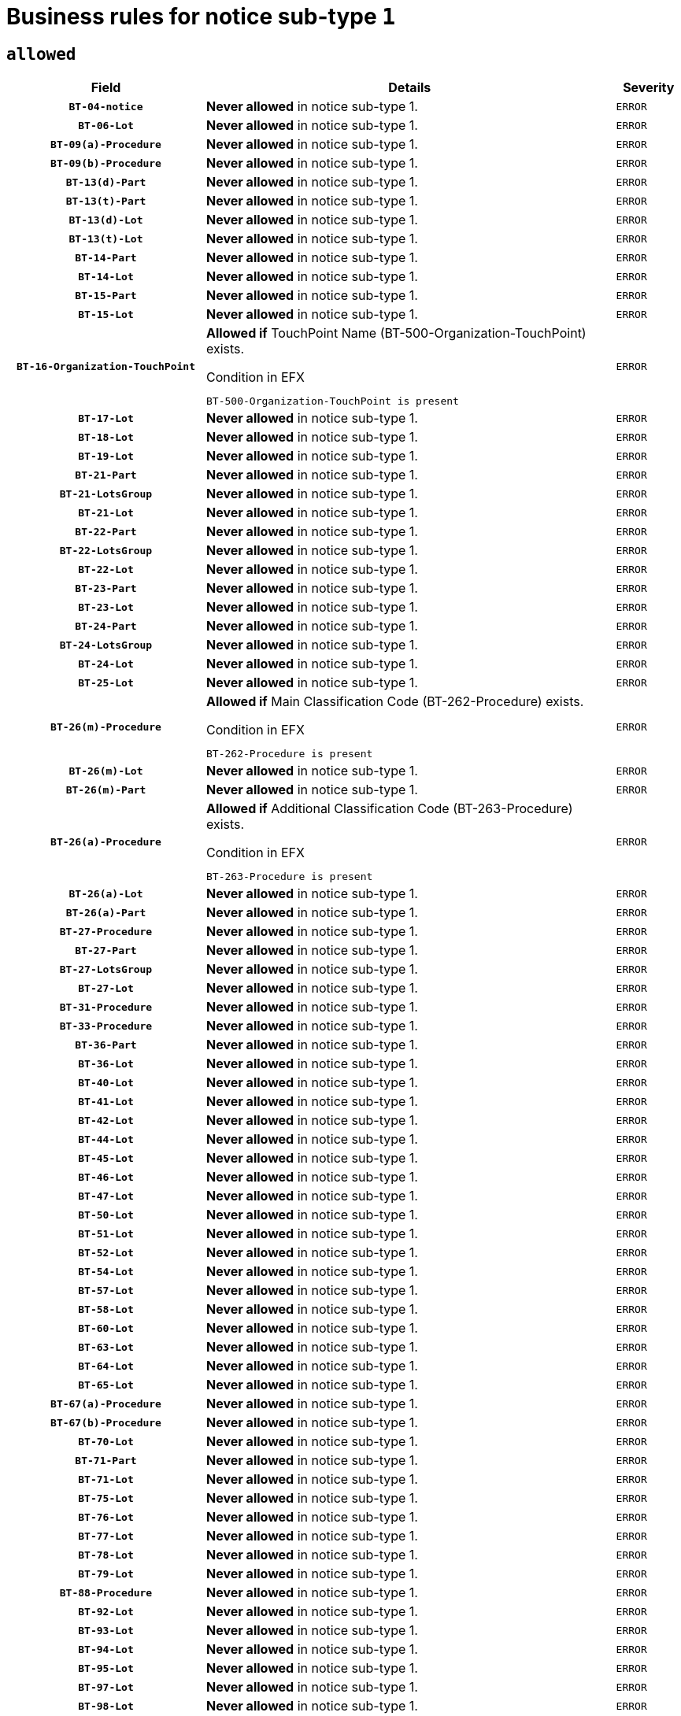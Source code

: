 = Business rules for notice sub-type `1`

== `allowed`
[cols="<3,<6,>1", role="fixed-layout"]
|====
h| Field h|Details h|Severity 
h|`BT-04-notice`
a|

*Never allowed* in notice sub-type 1.
|`ERROR`
h|`BT-06-Lot`
a|

*Never allowed* in notice sub-type 1.
|`ERROR`
h|`BT-09(a)-Procedure`
a|

*Never allowed* in notice sub-type 1.
|`ERROR`
h|`BT-09(b)-Procedure`
a|

*Never allowed* in notice sub-type 1.
|`ERROR`
h|`BT-13(d)-Part`
a|

*Never allowed* in notice sub-type 1.
|`ERROR`
h|`BT-13(t)-Part`
a|

*Never allowed* in notice sub-type 1.
|`ERROR`
h|`BT-13(d)-Lot`
a|

*Never allowed* in notice sub-type 1.
|`ERROR`
h|`BT-13(t)-Lot`
a|

*Never allowed* in notice sub-type 1.
|`ERROR`
h|`BT-14-Part`
a|

*Never allowed* in notice sub-type 1.
|`ERROR`
h|`BT-14-Lot`
a|

*Never allowed* in notice sub-type 1.
|`ERROR`
h|`BT-15-Part`
a|

*Never allowed* in notice sub-type 1.
|`ERROR`
h|`BT-15-Lot`
a|

*Never allowed* in notice sub-type 1.
|`ERROR`
h|`BT-16-Organization-TouchPoint`
a|

*Allowed if* TouchPoint Name (BT-500-Organization-TouchPoint) exists.

.Condition in EFX
[source, EFX]
----
BT-500-Organization-TouchPoint is present
----
|`ERROR`
h|`BT-17-Lot`
a|

*Never allowed* in notice sub-type 1.
|`ERROR`
h|`BT-18-Lot`
a|

*Never allowed* in notice sub-type 1.
|`ERROR`
h|`BT-19-Lot`
a|

*Never allowed* in notice sub-type 1.
|`ERROR`
h|`BT-21-Part`
a|

*Never allowed* in notice sub-type 1.
|`ERROR`
h|`BT-21-LotsGroup`
a|

*Never allowed* in notice sub-type 1.
|`ERROR`
h|`BT-21-Lot`
a|

*Never allowed* in notice sub-type 1.
|`ERROR`
h|`BT-22-Part`
a|

*Never allowed* in notice sub-type 1.
|`ERROR`
h|`BT-22-LotsGroup`
a|

*Never allowed* in notice sub-type 1.
|`ERROR`
h|`BT-22-Lot`
a|

*Never allowed* in notice sub-type 1.
|`ERROR`
h|`BT-23-Part`
a|

*Never allowed* in notice sub-type 1.
|`ERROR`
h|`BT-23-Lot`
a|

*Never allowed* in notice sub-type 1.
|`ERROR`
h|`BT-24-Part`
a|

*Never allowed* in notice sub-type 1.
|`ERROR`
h|`BT-24-LotsGroup`
a|

*Never allowed* in notice sub-type 1.
|`ERROR`
h|`BT-24-Lot`
a|

*Never allowed* in notice sub-type 1.
|`ERROR`
h|`BT-25-Lot`
a|

*Never allowed* in notice sub-type 1.
|`ERROR`
h|`BT-26(m)-Procedure`
a|

*Allowed if* Main Classification Code (BT-262-Procedure) exists.

.Condition in EFX
[source, EFX]
----
BT-262-Procedure is present
----
|`ERROR`
h|`BT-26(m)-Lot`
a|

*Never allowed* in notice sub-type 1.
|`ERROR`
h|`BT-26(m)-Part`
a|

*Never allowed* in notice sub-type 1.
|`ERROR`
h|`BT-26(a)-Procedure`
a|

*Allowed if* Additional Classification Code (BT-263-Procedure) exists.

.Condition in EFX
[source, EFX]
----
BT-263-Procedure is present
----
|`ERROR`
h|`BT-26(a)-Lot`
a|

*Never allowed* in notice sub-type 1.
|`ERROR`
h|`BT-26(a)-Part`
a|

*Never allowed* in notice sub-type 1.
|`ERROR`
h|`BT-27-Procedure`
a|

*Never allowed* in notice sub-type 1.
|`ERROR`
h|`BT-27-Part`
a|

*Never allowed* in notice sub-type 1.
|`ERROR`
h|`BT-27-LotsGroup`
a|

*Never allowed* in notice sub-type 1.
|`ERROR`
h|`BT-27-Lot`
a|

*Never allowed* in notice sub-type 1.
|`ERROR`
h|`BT-31-Procedure`
a|

*Never allowed* in notice sub-type 1.
|`ERROR`
h|`BT-33-Procedure`
a|

*Never allowed* in notice sub-type 1.
|`ERROR`
h|`BT-36-Part`
a|

*Never allowed* in notice sub-type 1.
|`ERROR`
h|`BT-36-Lot`
a|

*Never allowed* in notice sub-type 1.
|`ERROR`
h|`BT-40-Lot`
a|

*Never allowed* in notice sub-type 1.
|`ERROR`
h|`BT-41-Lot`
a|

*Never allowed* in notice sub-type 1.
|`ERROR`
h|`BT-42-Lot`
a|

*Never allowed* in notice sub-type 1.
|`ERROR`
h|`BT-44-Lot`
a|

*Never allowed* in notice sub-type 1.
|`ERROR`
h|`BT-45-Lot`
a|

*Never allowed* in notice sub-type 1.
|`ERROR`
h|`BT-46-Lot`
a|

*Never allowed* in notice sub-type 1.
|`ERROR`
h|`BT-47-Lot`
a|

*Never allowed* in notice sub-type 1.
|`ERROR`
h|`BT-50-Lot`
a|

*Never allowed* in notice sub-type 1.
|`ERROR`
h|`BT-51-Lot`
a|

*Never allowed* in notice sub-type 1.
|`ERROR`
h|`BT-52-Lot`
a|

*Never allowed* in notice sub-type 1.
|`ERROR`
h|`BT-54-Lot`
a|

*Never allowed* in notice sub-type 1.
|`ERROR`
h|`BT-57-Lot`
a|

*Never allowed* in notice sub-type 1.
|`ERROR`
h|`BT-58-Lot`
a|

*Never allowed* in notice sub-type 1.
|`ERROR`
h|`BT-60-Lot`
a|

*Never allowed* in notice sub-type 1.
|`ERROR`
h|`BT-63-Lot`
a|

*Never allowed* in notice sub-type 1.
|`ERROR`
h|`BT-64-Lot`
a|

*Never allowed* in notice sub-type 1.
|`ERROR`
h|`BT-65-Lot`
a|

*Never allowed* in notice sub-type 1.
|`ERROR`
h|`BT-67(a)-Procedure`
a|

*Never allowed* in notice sub-type 1.
|`ERROR`
h|`BT-67(b)-Procedure`
a|

*Never allowed* in notice sub-type 1.
|`ERROR`
h|`BT-70-Lot`
a|

*Never allowed* in notice sub-type 1.
|`ERROR`
h|`BT-71-Part`
a|

*Never allowed* in notice sub-type 1.
|`ERROR`
h|`BT-71-Lot`
a|

*Never allowed* in notice sub-type 1.
|`ERROR`
h|`BT-75-Lot`
a|

*Never allowed* in notice sub-type 1.
|`ERROR`
h|`BT-76-Lot`
a|

*Never allowed* in notice sub-type 1.
|`ERROR`
h|`BT-77-Lot`
a|

*Never allowed* in notice sub-type 1.
|`ERROR`
h|`BT-78-Lot`
a|

*Never allowed* in notice sub-type 1.
|`ERROR`
h|`BT-79-Lot`
a|

*Never allowed* in notice sub-type 1.
|`ERROR`
h|`BT-88-Procedure`
a|

*Never allowed* in notice sub-type 1.
|`ERROR`
h|`BT-92-Lot`
a|

*Never allowed* in notice sub-type 1.
|`ERROR`
h|`BT-93-Lot`
a|

*Never allowed* in notice sub-type 1.
|`ERROR`
h|`BT-94-Lot`
a|

*Never allowed* in notice sub-type 1.
|`ERROR`
h|`BT-95-Lot`
a|

*Never allowed* in notice sub-type 1.
|`ERROR`
h|`BT-97-Lot`
a|

*Never allowed* in notice sub-type 1.
|`ERROR`
h|`BT-98-Lot`
a|

*Never allowed* in notice sub-type 1.
|`ERROR`
h|`BT-99-Lot`
a|

*Never allowed* in notice sub-type 1.
|`ERROR`
h|`BT-105-Procedure`
a|

*Never allowed* in notice sub-type 1.
|`ERROR`
h|`BT-106-Procedure`
a|

*Never allowed* in notice sub-type 1.
|`ERROR`
h|`BT-109-Lot`
a|

*Never allowed* in notice sub-type 1.
|`ERROR`
h|`BT-111-Lot`
a|

*Never allowed* in notice sub-type 1.
|`ERROR`
h|`BT-113-Lot`
a|

*Never allowed* in notice sub-type 1.
|`ERROR`
h|`BT-115-Part`
a|

*Never allowed* in notice sub-type 1.
|`ERROR`
h|`BT-115-Lot`
a|

*Never allowed* in notice sub-type 1.
|`ERROR`
h|`BT-118-NoticeResult`
a|

*Never allowed* in notice sub-type 1.
|`ERROR`
h|`BT-119-LotResult`
a|

*Never allowed* in notice sub-type 1.
|`ERROR`
h|`BT-120-Lot`
a|

*Never allowed* in notice sub-type 1.
|`ERROR`
h|`BT-122-Lot`
a|

*Never allowed* in notice sub-type 1.
|`ERROR`
h|`BT-123-Lot`
a|

*Never allowed* in notice sub-type 1.
|`ERROR`
h|`BT-124-Part`
a|

*Never allowed* in notice sub-type 1.
|`ERROR`
h|`BT-124-Lot`
a|

*Never allowed* in notice sub-type 1.
|`ERROR`
h|`BT-125(i)-Part`
a|

*Never allowed* in notice sub-type 1.
|`ERROR`
h|`BT-127-notice`
a|

*Never allowed* in notice sub-type 1.
|`ERROR`
h|`BT-130-Lot`
a|

*Never allowed* in notice sub-type 1.
|`ERROR`
h|`BT-131(d)-Lot`
a|

*Never allowed* in notice sub-type 1.
|`ERROR`
h|`BT-131(t)-Lot`
a|

*Never allowed* in notice sub-type 1.
|`ERROR`
h|`BT-132(d)-Lot`
a|

*Never allowed* in notice sub-type 1.
|`ERROR`
h|`BT-132(t)-Lot`
a|

*Never allowed* in notice sub-type 1.
|`ERROR`
h|`BT-133-Lot`
a|

*Never allowed* in notice sub-type 1.
|`ERROR`
h|`BT-134-Lot`
a|

*Never allowed* in notice sub-type 1.
|`ERROR`
h|`BT-135-Procedure`
a|

*Never allowed* in notice sub-type 1.
|`ERROR`
h|`BT-136-Procedure`
a|

*Never allowed* in notice sub-type 1.
|`ERROR`
h|`BT-137-Part`
a|

*Never allowed* in notice sub-type 1.
|`ERROR`
h|`BT-137-LotsGroup`
a|

*Never allowed* in notice sub-type 1.
|`ERROR`
h|`BT-137-Lot`
a|

*Never allowed* in notice sub-type 1.
|`ERROR`
h|`BT-140-notice`
a|

*Allowed if* Change Notice Version Identifier (BT-758-notice) exists.

.Condition in EFX
[source, EFX]
----
BT-758-notice is present
----
|`ERROR`
h|`BT-141(a)-notice`
a|

*Allowed if* Change Previous Notice Section Identifier (BT-13716-notice) exists.

.Condition in EFX
[source, EFX]
----
BT-13716-notice is present
----
|`ERROR`
h|`BT-142-LotResult`
a|

*Never allowed* in notice sub-type 1.
|`ERROR`
h|`BT-144-LotResult`
a|

*Never allowed* in notice sub-type 1.
|`ERROR`
h|`BT-145-Contract`
a|

*Never allowed* in notice sub-type 1.
|`ERROR`
h|`BT-150-Contract`
a|

*Never allowed* in notice sub-type 1.
|`ERROR`
h|`BT-151-Contract`
a|

*Never allowed* in notice sub-type 1.
|`ERROR`
h|`BT-156-NoticeResult`
a|

*Never allowed* in notice sub-type 1.
|`ERROR`
h|`BT-157-LotsGroup`
a|

*Never allowed* in notice sub-type 1.
|`ERROR`
h|`BT-160-Tender`
a|

*Never allowed* in notice sub-type 1.
|`ERROR`
h|`BT-161-NoticeResult`
a|

*Never allowed* in notice sub-type 1.
|`ERROR`
h|`BT-162-Tender`
a|

*Never allowed* in notice sub-type 1.
|`ERROR`
h|`BT-163-Tender`
a|

*Never allowed* in notice sub-type 1.
|`ERROR`
h|`BT-165-Organization-Company`
a|

*Never allowed* in notice sub-type 1.
|`ERROR`
h|`BT-171-Tender`
a|

*Never allowed* in notice sub-type 1.
|`ERROR`
h|`BT-191-Tender`
a|

*Never allowed* in notice sub-type 1.
|`ERROR`
h|`BT-193-Tender`
a|

*Never allowed* in notice sub-type 1.
|`ERROR`
h|`BT-195(BT-118)-NoticeResult`
a|

*Never allowed* in notice sub-type 1.
|`ERROR`
h|`BT-195(BT-161)-NoticeResult`
a|

*Never allowed* in notice sub-type 1.
|`ERROR`
h|`BT-195(BT-556)-NoticeResult`
a|

*Never allowed* in notice sub-type 1.
|`ERROR`
h|`BT-195(BT-156)-NoticeResult`
a|

*Never allowed* in notice sub-type 1.
|`ERROR`
h|`BT-195(BT-142)-LotResult`
a|

*Never allowed* in notice sub-type 1.
|`ERROR`
h|`BT-195(BT-710)-LotResult`
a|

*Never allowed* in notice sub-type 1.
|`ERROR`
h|`BT-195(BT-711)-LotResult`
a|

*Never allowed* in notice sub-type 1.
|`ERROR`
h|`BT-195(BT-709)-LotResult`
a|

*Never allowed* in notice sub-type 1.
|`ERROR`
h|`BT-195(BT-712)-LotResult`
a|

*Never allowed* in notice sub-type 1.
|`ERROR`
h|`BT-195(BT-144)-LotResult`
a|

*Never allowed* in notice sub-type 1.
|`ERROR`
h|`BT-195(BT-760)-LotResult`
a|

*Never allowed* in notice sub-type 1.
|`ERROR`
h|`BT-195(BT-759)-LotResult`
a|

*Never allowed* in notice sub-type 1.
|`ERROR`
h|`BT-195(BT-171)-Tender`
a|

*Never allowed* in notice sub-type 1.
|`ERROR`
h|`BT-195(BT-193)-Tender`
a|

*Never allowed* in notice sub-type 1.
|`ERROR`
h|`BT-195(BT-720)-Tender`
a|

*Never allowed* in notice sub-type 1.
|`ERROR`
h|`BT-195(BT-162)-Tender`
a|

*Never allowed* in notice sub-type 1.
|`ERROR`
h|`BT-195(BT-160)-Tender`
a|

*Never allowed* in notice sub-type 1.
|`ERROR`
h|`BT-195(BT-163)-Tender`
a|

*Never allowed* in notice sub-type 1.
|`ERROR`
h|`BT-195(BT-191)-Tender`
a|

*Never allowed* in notice sub-type 1.
|`ERROR`
h|`BT-195(BT-553)-Tender`
a|

*Never allowed* in notice sub-type 1.
|`ERROR`
h|`BT-195(BT-554)-Tender`
a|

*Never allowed* in notice sub-type 1.
|`ERROR`
h|`BT-195(BT-555)-Tender`
a|

*Never allowed* in notice sub-type 1.
|`ERROR`
h|`BT-195(BT-773)-Tender`
a|

*Never allowed* in notice sub-type 1.
|`ERROR`
h|`BT-195(BT-731)-Tender`
a|

*Never allowed* in notice sub-type 1.
|`ERROR`
h|`BT-195(BT-730)-Tender`
a|

*Never allowed* in notice sub-type 1.
|`ERROR`
h|`BT-195(BT-09)-Procedure`
a|

*Never allowed* in notice sub-type 1.
|`ERROR`
h|`BT-195(BT-105)-Procedure`
a|

*Never allowed* in notice sub-type 1.
|`ERROR`
h|`BT-195(BT-88)-Procedure`
a|

*Never allowed* in notice sub-type 1.
|`ERROR`
h|`BT-195(BT-106)-Procedure`
a|

*Never allowed* in notice sub-type 1.
|`ERROR`
h|`BT-195(BT-1351)-Procedure`
a|

*Never allowed* in notice sub-type 1.
|`ERROR`
h|`BT-195(BT-136)-Procedure`
a|

*Never allowed* in notice sub-type 1.
|`ERROR`
h|`BT-195(BT-1252)-Procedure`
a|

*Never allowed* in notice sub-type 1.
|`ERROR`
h|`BT-195(BT-135)-Procedure`
a|

*Never allowed* in notice sub-type 1.
|`ERROR`
h|`BT-195(BT-733)-LotsGroup`
a|

*Never allowed* in notice sub-type 1.
|`ERROR`
h|`BT-195(BT-543)-LotsGroup`
a|

*Never allowed* in notice sub-type 1.
|`ERROR`
h|`BT-195(BT-5421)-LotsGroup`
a|

*Never allowed* in notice sub-type 1.
|`ERROR`
h|`BT-195(BT-5422)-LotsGroup`
a|

*Never allowed* in notice sub-type 1.
|`ERROR`
h|`BT-195(BT-5423)-LotsGroup`
a|

*Never allowed* in notice sub-type 1.
|`ERROR`
h|`BT-195(BT-541)-LotsGroup`
a|

*Never allowed* in notice sub-type 1.
|`ERROR`
h|`BT-195(BT-734)-LotsGroup`
a|

*Never allowed* in notice sub-type 1.
|`ERROR`
h|`BT-195(BT-539)-LotsGroup`
a|

*Never allowed* in notice sub-type 1.
|`ERROR`
h|`BT-195(BT-540)-LotsGroup`
a|

*Never allowed* in notice sub-type 1.
|`ERROR`
h|`BT-195(BT-733)-Lot`
a|

*Never allowed* in notice sub-type 1.
|`ERROR`
h|`BT-195(BT-543)-Lot`
a|

*Never allowed* in notice sub-type 1.
|`ERROR`
h|`BT-195(BT-5421)-Lot`
a|

*Never allowed* in notice sub-type 1.
|`ERROR`
h|`BT-195(BT-5422)-Lot`
a|

*Never allowed* in notice sub-type 1.
|`ERROR`
h|`BT-195(BT-5423)-Lot`
a|

*Never allowed* in notice sub-type 1.
|`ERROR`
h|`BT-195(BT-541)-Lot`
a|

*Never allowed* in notice sub-type 1.
|`ERROR`
h|`BT-195(BT-734)-Lot`
a|

*Never allowed* in notice sub-type 1.
|`ERROR`
h|`BT-195(BT-539)-Lot`
a|

*Never allowed* in notice sub-type 1.
|`ERROR`
h|`BT-195(BT-540)-Lot`
a|

*Never allowed* in notice sub-type 1.
|`ERROR`
h|`BT-196(BT-118)-NoticeResult`
a|

*Never allowed* in notice sub-type 1.
|`ERROR`
h|`BT-196(BT-161)-NoticeResult`
a|

*Never allowed* in notice sub-type 1.
|`ERROR`
h|`BT-196(BT-556)-NoticeResult`
a|

*Never allowed* in notice sub-type 1.
|`ERROR`
h|`BT-196(BT-156)-NoticeResult`
a|

*Never allowed* in notice sub-type 1.
|`ERROR`
h|`BT-196(BT-142)-LotResult`
a|

*Never allowed* in notice sub-type 1.
|`ERROR`
h|`BT-196(BT-710)-LotResult`
a|

*Never allowed* in notice sub-type 1.
|`ERROR`
h|`BT-196(BT-711)-LotResult`
a|

*Never allowed* in notice sub-type 1.
|`ERROR`
h|`BT-196(BT-709)-LotResult`
a|

*Never allowed* in notice sub-type 1.
|`ERROR`
h|`BT-196(BT-712)-LotResult`
a|

*Never allowed* in notice sub-type 1.
|`ERROR`
h|`BT-196(BT-144)-LotResult`
a|

*Never allowed* in notice sub-type 1.
|`ERROR`
h|`BT-196(BT-760)-LotResult`
a|

*Never allowed* in notice sub-type 1.
|`ERROR`
h|`BT-196(BT-759)-LotResult`
a|

*Never allowed* in notice sub-type 1.
|`ERROR`
h|`BT-196(BT-171)-Tender`
a|

*Never allowed* in notice sub-type 1.
|`ERROR`
h|`BT-196(BT-193)-Tender`
a|

*Never allowed* in notice sub-type 1.
|`ERROR`
h|`BT-196(BT-720)-Tender`
a|

*Never allowed* in notice sub-type 1.
|`ERROR`
h|`BT-196(BT-162)-Tender`
a|

*Never allowed* in notice sub-type 1.
|`ERROR`
h|`BT-196(BT-160)-Tender`
a|

*Never allowed* in notice sub-type 1.
|`ERROR`
h|`BT-196(BT-163)-Tender`
a|

*Never allowed* in notice sub-type 1.
|`ERROR`
h|`BT-196(BT-191)-Tender`
a|

*Never allowed* in notice sub-type 1.
|`ERROR`
h|`BT-196(BT-553)-Tender`
a|

*Never allowed* in notice sub-type 1.
|`ERROR`
h|`BT-196(BT-554)-Tender`
a|

*Never allowed* in notice sub-type 1.
|`ERROR`
h|`BT-196(BT-555)-Tender`
a|

*Never allowed* in notice sub-type 1.
|`ERROR`
h|`BT-196(BT-773)-Tender`
a|

*Never allowed* in notice sub-type 1.
|`ERROR`
h|`BT-196(BT-731)-Tender`
a|

*Never allowed* in notice sub-type 1.
|`ERROR`
h|`BT-196(BT-730)-Tender`
a|

*Never allowed* in notice sub-type 1.
|`ERROR`
h|`BT-196(BT-09)-Procedure`
a|

*Never allowed* in notice sub-type 1.
|`ERROR`
h|`BT-196(BT-105)-Procedure`
a|

*Never allowed* in notice sub-type 1.
|`ERROR`
h|`BT-196(BT-88)-Procedure`
a|

*Never allowed* in notice sub-type 1.
|`ERROR`
h|`BT-196(BT-106)-Procedure`
a|

*Never allowed* in notice sub-type 1.
|`ERROR`
h|`BT-196(BT-1351)-Procedure`
a|

*Never allowed* in notice sub-type 1.
|`ERROR`
h|`BT-196(BT-136)-Procedure`
a|

*Never allowed* in notice sub-type 1.
|`ERROR`
h|`BT-196(BT-1252)-Procedure`
a|

*Never allowed* in notice sub-type 1.
|`ERROR`
h|`BT-196(BT-135)-Procedure`
a|

*Never allowed* in notice sub-type 1.
|`ERROR`
h|`BT-196(BT-733)-LotsGroup`
a|

*Never allowed* in notice sub-type 1.
|`ERROR`
h|`BT-196(BT-543)-LotsGroup`
a|

*Never allowed* in notice sub-type 1.
|`ERROR`
h|`BT-196(BT-5421)-LotsGroup`
a|

*Never allowed* in notice sub-type 1.
|`ERROR`
h|`BT-196(BT-5422)-LotsGroup`
a|

*Never allowed* in notice sub-type 1.
|`ERROR`
h|`BT-196(BT-5423)-LotsGroup`
a|

*Never allowed* in notice sub-type 1.
|`ERROR`
h|`BT-196(BT-541)-LotsGroup`
a|

*Never allowed* in notice sub-type 1.
|`ERROR`
h|`BT-196(BT-734)-LotsGroup`
a|

*Never allowed* in notice sub-type 1.
|`ERROR`
h|`BT-196(BT-539)-LotsGroup`
a|

*Never allowed* in notice sub-type 1.
|`ERROR`
h|`BT-196(BT-540)-LotsGroup`
a|

*Never allowed* in notice sub-type 1.
|`ERROR`
h|`BT-196(BT-733)-Lot`
a|

*Never allowed* in notice sub-type 1.
|`ERROR`
h|`BT-196(BT-543)-Lot`
a|

*Never allowed* in notice sub-type 1.
|`ERROR`
h|`BT-196(BT-5421)-Lot`
a|

*Never allowed* in notice sub-type 1.
|`ERROR`
h|`BT-196(BT-5422)-Lot`
a|

*Never allowed* in notice sub-type 1.
|`ERROR`
h|`BT-196(BT-5423)-Lot`
a|

*Never allowed* in notice sub-type 1.
|`ERROR`
h|`BT-196(BT-541)-Lot`
a|

*Never allowed* in notice sub-type 1.
|`ERROR`
h|`BT-196(BT-734)-Lot`
a|

*Never allowed* in notice sub-type 1.
|`ERROR`
h|`BT-196(BT-539)-Lot`
a|

*Never allowed* in notice sub-type 1.
|`ERROR`
h|`BT-196(BT-540)-Lot`
a|

*Never allowed* in notice sub-type 1.
|`ERROR`
h|`BT-197(BT-118)-NoticeResult`
a|

*Never allowed* in notice sub-type 1.
|`ERROR`
h|`BT-197(BT-161)-NoticeResult`
a|

*Never allowed* in notice sub-type 1.
|`ERROR`
h|`BT-197(BT-556)-NoticeResult`
a|

*Never allowed* in notice sub-type 1.
|`ERROR`
h|`BT-197(BT-156)-NoticeResult`
a|

*Never allowed* in notice sub-type 1.
|`ERROR`
h|`BT-197(BT-142)-LotResult`
a|

*Never allowed* in notice sub-type 1.
|`ERROR`
h|`BT-197(BT-710)-LotResult`
a|

*Never allowed* in notice sub-type 1.
|`ERROR`
h|`BT-197(BT-711)-LotResult`
a|

*Never allowed* in notice sub-type 1.
|`ERROR`
h|`BT-197(BT-709)-LotResult`
a|

*Never allowed* in notice sub-type 1.
|`ERROR`
h|`BT-197(BT-712)-LotResult`
a|

*Never allowed* in notice sub-type 1.
|`ERROR`
h|`BT-197(BT-144)-LotResult`
a|

*Never allowed* in notice sub-type 1.
|`ERROR`
h|`BT-197(BT-760)-LotResult`
a|

*Never allowed* in notice sub-type 1.
|`ERROR`
h|`BT-197(BT-759)-LotResult`
a|

*Never allowed* in notice sub-type 1.
|`ERROR`
h|`BT-197(BT-171)-Tender`
a|

*Never allowed* in notice sub-type 1.
|`ERROR`
h|`BT-197(BT-193)-Tender`
a|

*Never allowed* in notice sub-type 1.
|`ERROR`
h|`BT-197(BT-720)-Tender`
a|

*Never allowed* in notice sub-type 1.
|`ERROR`
h|`BT-197(BT-162)-Tender`
a|

*Never allowed* in notice sub-type 1.
|`ERROR`
h|`BT-197(BT-160)-Tender`
a|

*Never allowed* in notice sub-type 1.
|`ERROR`
h|`BT-197(BT-163)-Tender`
a|

*Never allowed* in notice sub-type 1.
|`ERROR`
h|`BT-197(BT-191)-Tender`
a|

*Never allowed* in notice sub-type 1.
|`ERROR`
h|`BT-197(BT-553)-Tender`
a|

*Never allowed* in notice sub-type 1.
|`ERROR`
h|`BT-197(BT-554)-Tender`
a|

*Never allowed* in notice sub-type 1.
|`ERROR`
h|`BT-197(BT-555)-Tender`
a|

*Never allowed* in notice sub-type 1.
|`ERROR`
h|`BT-197(BT-773)-Tender`
a|

*Never allowed* in notice sub-type 1.
|`ERROR`
h|`BT-197(BT-731)-Tender`
a|

*Never allowed* in notice sub-type 1.
|`ERROR`
h|`BT-197(BT-730)-Tender`
a|

*Never allowed* in notice sub-type 1.
|`ERROR`
h|`BT-197(BT-09)-Procedure`
a|

*Never allowed* in notice sub-type 1.
|`ERROR`
h|`BT-197(BT-105)-Procedure`
a|

*Never allowed* in notice sub-type 1.
|`ERROR`
h|`BT-197(BT-88)-Procedure`
a|

*Never allowed* in notice sub-type 1.
|`ERROR`
h|`BT-197(BT-106)-Procedure`
a|

*Never allowed* in notice sub-type 1.
|`ERROR`
h|`BT-197(BT-1351)-Procedure`
a|

*Never allowed* in notice sub-type 1.
|`ERROR`
h|`BT-197(BT-136)-Procedure`
a|

*Never allowed* in notice sub-type 1.
|`ERROR`
h|`BT-197(BT-1252)-Procedure`
a|

*Never allowed* in notice sub-type 1.
|`ERROR`
h|`BT-197(BT-135)-Procedure`
a|

*Never allowed* in notice sub-type 1.
|`ERROR`
h|`BT-197(BT-733)-LotsGroup`
a|

*Never allowed* in notice sub-type 1.
|`ERROR`
h|`BT-197(BT-543)-LotsGroup`
a|

*Never allowed* in notice sub-type 1.
|`ERROR`
h|`BT-197(BT-5421)-LotsGroup`
a|

*Never allowed* in notice sub-type 1.
|`ERROR`
h|`BT-197(BT-5422)-LotsGroup`
a|

*Never allowed* in notice sub-type 1.
|`ERROR`
h|`BT-197(BT-5423)-LotsGroup`
a|

*Never allowed* in notice sub-type 1.
|`ERROR`
h|`BT-197(BT-541)-LotsGroup`
a|

*Never allowed* in notice sub-type 1.
|`ERROR`
h|`BT-197(BT-734)-LotsGroup`
a|

*Never allowed* in notice sub-type 1.
|`ERROR`
h|`BT-197(BT-539)-LotsGroup`
a|

*Never allowed* in notice sub-type 1.
|`ERROR`
h|`BT-197(BT-540)-LotsGroup`
a|

*Never allowed* in notice sub-type 1.
|`ERROR`
h|`BT-197(BT-733)-Lot`
a|

*Never allowed* in notice sub-type 1.
|`ERROR`
h|`BT-197(BT-543)-Lot`
a|

*Never allowed* in notice sub-type 1.
|`ERROR`
h|`BT-197(BT-5421)-Lot`
a|

*Never allowed* in notice sub-type 1.
|`ERROR`
h|`BT-197(BT-5422)-Lot`
a|

*Never allowed* in notice sub-type 1.
|`ERROR`
h|`BT-197(BT-5423)-Lot`
a|

*Never allowed* in notice sub-type 1.
|`ERROR`
h|`BT-197(BT-541)-Lot`
a|

*Never allowed* in notice sub-type 1.
|`ERROR`
h|`BT-197(BT-734)-Lot`
a|

*Never allowed* in notice sub-type 1.
|`ERROR`
h|`BT-197(BT-539)-Lot`
a|

*Never allowed* in notice sub-type 1.
|`ERROR`
h|`BT-197(BT-540)-Lot`
a|

*Never allowed* in notice sub-type 1.
|`ERROR`
h|`BT-198(BT-118)-NoticeResult`
a|

*Never allowed* in notice sub-type 1.
|`ERROR`
h|`BT-198(BT-161)-NoticeResult`
a|

*Never allowed* in notice sub-type 1.
|`ERROR`
h|`BT-198(BT-556)-NoticeResult`
a|

*Never allowed* in notice sub-type 1.
|`ERROR`
h|`BT-198(BT-156)-NoticeResult`
a|

*Never allowed* in notice sub-type 1.
|`ERROR`
h|`BT-198(BT-142)-LotResult`
a|

*Never allowed* in notice sub-type 1.
|`ERROR`
h|`BT-198(BT-710)-LotResult`
a|

*Never allowed* in notice sub-type 1.
|`ERROR`
h|`BT-198(BT-711)-LotResult`
a|

*Never allowed* in notice sub-type 1.
|`ERROR`
h|`BT-198(BT-709)-LotResult`
a|

*Never allowed* in notice sub-type 1.
|`ERROR`
h|`BT-198(BT-712)-LotResult`
a|

*Never allowed* in notice sub-type 1.
|`ERROR`
h|`BT-198(BT-144)-LotResult`
a|

*Never allowed* in notice sub-type 1.
|`ERROR`
h|`BT-198(BT-760)-LotResult`
a|

*Never allowed* in notice sub-type 1.
|`ERROR`
h|`BT-198(BT-759)-LotResult`
a|

*Never allowed* in notice sub-type 1.
|`ERROR`
h|`BT-198(BT-171)-Tender`
a|

*Never allowed* in notice sub-type 1.
|`ERROR`
h|`BT-198(BT-193)-Tender`
a|

*Never allowed* in notice sub-type 1.
|`ERROR`
h|`BT-198(BT-720)-Tender`
a|

*Never allowed* in notice sub-type 1.
|`ERROR`
h|`BT-198(BT-162)-Tender`
a|

*Never allowed* in notice sub-type 1.
|`ERROR`
h|`BT-198(BT-160)-Tender`
a|

*Never allowed* in notice sub-type 1.
|`ERROR`
h|`BT-198(BT-163)-Tender`
a|

*Never allowed* in notice sub-type 1.
|`ERROR`
h|`BT-198(BT-191)-Tender`
a|

*Never allowed* in notice sub-type 1.
|`ERROR`
h|`BT-198(BT-553)-Tender`
a|

*Never allowed* in notice sub-type 1.
|`ERROR`
h|`BT-198(BT-554)-Tender`
a|

*Never allowed* in notice sub-type 1.
|`ERROR`
h|`BT-198(BT-555)-Tender`
a|

*Never allowed* in notice sub-type 1.
|`ERROR`
h|`BT-198(BT-773)-Tender`
a|

*Never allowed* in notice sub-type 1.
|`ERROR`
h|`BT-198(BT-731)-Tender`
a|

*Never allowed* in notice sub-type 1.
|`ERROR`
h|`BT-198(BT-730)-Tender`
a|

*Never allowed* in notice sub-type 1.
|`ERROR`
h|`BT-198(BT-09)-Procedure`
a|

*Never allowed* in notice sub-type 1.
|`ERROR`
h|`BT-198(BT-105)-Procedure`
a|

*Never allowed* in notice sub-type 1.
|`ERROR`
h|`BT-198(BT-88)-Procedure`
a|

*Never allowed* in notice sub-type 1.
|`ERROR`
h|`BT-198(BT-106)-Procedure`
a|

*Never allowed* in notice sub-type 1.
|`ERROR`
h|`BT-198(BT-1351)-Procedure`
a|

*Never allowed* in notice sub-type 1.
|`ERROR`
h|`BT-198(BT-136)-Procedure`
a|

*Never allowed* in notice sub-type 1.
|`ERROR`
h|`BT-198(BT-1252)-Procedure`
a|

*Never allowed* in notice sub-type 1.
|`ERROR`
h|`BT-198(BT-135)-Procedure`
a|

*Never allowed* in notice sub-type 1.
|`ERROR`
h|`BT-198(BT-733)-LotsGroup`
a|

*Never allowed* in notice sub-type 1.
|`ERROR`
h|`BT-198(BT-543)-LotsGroup`
a|

*Never allowed* in notice sub-type 1.
|`ERROR`
h|`BT-198(BT-5421)-LotsGroup`
a|

*Never allowed* in notice sub-type 1.
|`ERROR`
h|`BT-198(BT-5422)-LotsGroup`
a|

*Never allowed* in notice sub-type 1.
|`ERROR`
h|`BT-198(BT-5423)-LotsGroup`
a|

*Never allowed* in notice sub-type 1.
|`ERROR`
h|`BT-198(BT-541)-LotsGroup`
a|

*Never allowed* in notice sub-type 1.
|`ERROR`
h|`BT-198(BT-734)-LotsGroup`
a|

*Never allowed* in notice sub-type 1.
|`ERROR`
h|`BT-198(BT-539)-LotsGroup`
a|

*Never allowed* in notice sub-type 1.
|`ERROR`
h|`BT-198(BT-540)-LotsGroup`
a|

*Never allowed* in notice sub-type 1.
|`ERROR`
h|`BT-198(BT-733)-Lot`
a|

*Never allowed* in notice sub-type 1.
|`ERROR`
h|`BT-198(BT-543)-Lot`
a|

*Never allowed* in notice sub-type 1.
|`ERROR`
h|`BT-198(BT-5421)-Lot`
a|

*Never allowed* in notice sub-type 1.
|`ERROR`
h|`BT-198(BT-5422)-Lot`
a|

*Never allowed* in notice sub-type 1.
|`ERROR`
h|`BT-198(BT-5423)-Lot`
a|

*Never allowed* in notice sub-type 1.
|`ERROR`
h|`BT-198(BT-541)-Lot`
a|

*Never allowed* in notice sub-type 1.
|`ERROR`
h|`BT-198(BT-734)-Lot`
a|

*Never allowed* in notice sub-type 1.
|`ERROR`
h|`BT-198(BT-539)-Lot`
a|

*Never allowed* in notice sub-type 1.
|`ERROR`
h|`BT-198(BT-540)-Lot`
a|

*Never allowed* in notice sub-type 1.
|`ERROR`
h|`BT-200-Contract`
a|

*Never allowed* in notice sub-type 1.
|`ERROR`
h|`BT-201-Contract`
a|

*Never allowed* in notice sub-type 1.
|`ERROR`
h|`BT-202-Contract`
a|

*Never allowed* in notice sub-type 1.
|`ERROR`
h|`BT-262-Part`
a|

*Never allowed* in notice sub-type 1.
|`ERROR`
h|`BT-262-Lot`
a|

*Never allowed* in notice sub-type 1.
|`ERROR`
h|`BT-263-Part`
a|

*Never allowed* in notice sub-type 1.
|`ERROR`
h|`BT-263-Lot`
a|

*Never allowed* in notice sub-type 1.
|`ERROR`
h|`BT-300-Part`
a|

*Never allowed* in notice sub-type 1.
|`ERROR`
h|`BT-300-LotsGroup`
a|

*Never allowed* in notice sub-type 1.
|`ERROR`
h|`BT-300-Lot`
a|

*Never allowed* in notice sub-type 1.
|`ERROR`
h|`BT-330-Procedure`
a|

*Never allowed* in notice sub-type 1.
|`ERROR`
h|`BT-500-UBO`
a|

*Never allowed* in notice sub-type 1.
|`ERROR`
h|`BT-500-Business`
a|

*Never allowed* in notice sub-type 1.
|`ERROR`
h|`BT-501-Business-National`
a|

*Never allowed* in notice sub-type 1.
|`ERROR`
h|`BT-501-Business-European`
a|

*Never allowed* in notice sub-type 1.
|`ERROR`
h|`BT-502-Business`
a|

*Never allowed* in notice sub-type 1.
|`ERROR`
h|`BT-503-UBO`
a|

*Never allowed* in notice sub-type 1.
|`ERROR`
h|`BT-503-Business`
a|

*Never allowed* in notice sub-type 1.
|`ERROR`
h|`BT-505-Business`
a|

*Never allowed* in notice sub-type 1.
|`ERROR`
h|`BT-505-Organization-Company`
a|

*Allowed if* Company Organization Name (BT-500-Organization-Company) exists.

.Condition in EFX
[source, EFX]
----
BT-500-Organization-Company is present
----
|`ERROR`
h|`BT-506-UBO`
a|

*Never allowed* in notice sub-type 1.
|`ERROR`
h|`BT-506-Business`
a|

*Never allowed* in notice sub-type 1.
|`ERROR`
h|`BT-507-UBO`
a|

*Never allowed* in notice sub-type 1.
|`ERROR`
h|`BT-507-Business`
a|

*Never allowed* in notice sub-type 1.
|`ERROR`
h|`BT-507-Organization-Company`
a|

*Allowed if* Organization country (BT-514-Organization-Company) is a country with NUTS codes.

.Condition in EFX
[source, EFX]
----
BT-514-Organization-Company in (nuts-country)
----
|`ERROR`
h|`BT-507-Organization-TouchPoint`
a|

*Allowed if* TouchPoint country (BT-514-Organization-TouchPoint) is a country with NUTS codes.

.Condition in EFX
[source, EFX]
----
BT-514-Organization-TouchPoint in (nuts-country)
----
|`ERROR`
h|`BT-510(a)-Organization-Company`
a|

*Allowed if* Organisation City (BT-513-Organization-Company) exists.

.Condition in EFX
[source, EFX]
----
BT-513-Organization-Company is present
----
|`ERROR`
h|`BT-510(b)-Organization-Company`
a|

*Allowed if* Street (BT-510(a)-Organization-Company) is specified.

.Condition in EFX
[source, EFX]
----
BT-510(a)-Organization-Company is present
----
|`ERROR`
h|`BT-510(c)-Organization-Company`
a|

*Allowed if* Streetline 1 (BT-510(b)-Organization-Company) is specified.

.Condition in EFX
[source, EFX]
----
BT-510(b)-Organization-Company is present
----
|`ERROR`
h|`BT-510(a)-Organization-TouchPoint`
a|

*Allowed if* City (BT-513-Organization-TouchPoint) exists.

.Condition in EFX
[source, EFX]
----
BT-513-Organization-TouchPoint is present
----
|`ERROR`
h|`BT-510(b)-Organization-TouchPoint`
a|

*Allowed if* Street (BT-510(a)-Organization-TouchPoint) is specified.

.Condition in EFX
[source, EFX]
----
BT-510(a)-Organization-TouchPoint is present
----
|`ERROR`
h|`BT-510(c)-Organization-TouchPoint`
a|

*Allowed if* Streetline 1 (BT-510(b)-Organization-TouchPoint) is specified.

.Condition in EFX
[source, EFX]
----
BT-510(b)-Organization-TouchPoint is present
----
|`ERROR`
h|`BT-510(a)-UBO`
a|

*Never allowed* in notice sub-type 1.
|`ERROR`
h|`BT-510(b)-UBO`
a|

*Never allowed* in notice sub-type 1.
|`ERROR`
h|`BT-510(c)-UBO`
a|

*Never allowed* in notice sub-type 1.
|`ERROR`
h|`BT-510(a)-Business`
a|

*Never allowed* in notice sub-type 1.
|`ERROR`
h|`BT-510(b)-Business`
a|

*Never allowed* in notice sub-type 1.
|`ERROR`
h|`BT-510(c)-Business`
a|

*Never allowed* in notice sub-type 1.
|`ERROR`
h|`BT-512-UBO`
a|

*Never allowed* in notice sub-type 1.
|`ERROR`
h|`BT-512-Business`
a|

*Never allowed* in notice sub-type 1.
|`ERROR`
h|`BT-512-Organization-Company`
a|

*Allowed if* Organisation country (BT-514-Organization-Company) is a country with post codes.

.Condition in EFX
[source, EFX]
----
BT-514-Organization-Company in (postcode-country)
----
|`ERROR`
h|`BT-513-UBO`
a|

*Never allowed* in notice sub-type 1.
|`ERROR`
h|`BT-513-Business`
a|

*Never allowed* in notice sub-type 1.
|`ERROR`
h|`BT-513-Organization-TouchPoint`
a|

*Allowed if* Organization Country Code (BT-514-Organization-TouchPoint) is present.

.Condition in EFX
[source, EFX]
----
BT-514-Organization-TouchPoint is present
----
|`ERROR`
h|`BT-514-UBO`
a|

*Never allowed* in notice sub-type 1.
|`ERROR`
h|`BT-514-Business`
a|

*Never allowed* in notice sub-type 1.
|`ERROR`
h|`BT-514-Organization-TouchPoint`
a|

*Allowed if* TouchPoint Name (BT-500-Organization-TouchPoint) exists.

.Condition in EFX
[source, EFX]
----
BT-500-Organization-TouchPoint is present
----
|`ERROR`
h|`BT-531-Procedure`
a|

*Allowed if* Main Nature (BT-23-Procedure) exists.

.Condition in EFX
[source, EFX]
----
BT-23-Procedure is present
----
|`ERROR`
h|`BT-531-Lot`
a|

*Allowed if* Main Nature (BT-23-Lot) exists.

.Condition in EFX
[source, EFX]
----
BT-23-Lot is present
----
|`ERROR`
h|`BT-531-Part`
a|

*Allowed if* Main Nature (BT-23-Part) exists.

.Condition in EFX
[source, EFX]
----
BT-23-Part is present
----
|`ERROR`
h|`BT-536-Part`
a|

*Never allowed* in notice sub-type 1.
|`ERROR`
h|`BT-536-Lot`
a|

*Never allowed* in notice sub-type 1.
|`ERROR`
h|`BT-537-Part`
a|

*Never allowed* in notice sub-type 1.
|`ERROR`
h|`BT-537-Lot`
a|

*Never allowed* in notice sub-type 1.
|`ERROR`
h|`BT-538-Part`
a|

*Never allowed* in notice sub-type 1.
|`ERROR`
h|`BT-538-Lot`
a|

*Never allowed* in notice sub-type 1.
|`ERROR`
h|`BT-539-LotsGroup`
a|

*Never allowed* in notice sub-type 1.
|`ERROR`
h|`BT-539-Lot`
a|

*Never allowed* in notice sub-type 1.
|`ERROR`
h|`BT-540-LotsGroup`
a|

*Never allowed* in notice sub-type 1.
|`ERROR`
h|`BT-540-Lot`
a|

*Never allowed* in notice sub-type 1.
|`ERROR`
h|`BT-541-LotsGroup`
a|

*Never allowed* in notice sub-type 1.
|`ERROR`
h|`BT-541-Lot`
a|

*Never allowed* in notice sub-type 1.
|`ERROR`
h|`BT-543-LotsGroup`
a|

*Never allowed* in notice sub-type 1.
|`ERROR`
h|`BT-543-Lot`
a|

*Never allowed* in notice sub-type 1.
|`ERROR`
h|`BT-553-Tender`
a|

*Never allowed* in notice sub-type 1.
|`ERROR`
h|`BT-554-Tender`
a|

*Never allowed* in notice sub-type 1.
|`ERROR`
h|`BT-555-Tender`
a|

*Never allowed* in notice sub-type 1.
|`ERROR`
h|`BT-556-NoticeResult`
a|

*Never allowed* in notice sub-type 1.
|`ERROR`
h|`BT-578-Lot`
a|

*Never allowed* in notice sub-type 1.
|`ERROR`
h|`BT-610-Procedure-Buyer`
a|

*Never allowed* in notice sub-type 1.
|`ERROR`
h|`BT-615-Part`
a|

*Never allowed* in notice sub-type 1.
|`ERROR`
h|`BT-615-Lot`
a|

*Never allowed* in notice sub-type 1.
|`ERROR`
h|`BT-625-Lot`
a|

*Never allowed* in notice sub-type 1.
|`ERROR`
h|`BT-630(d)-Lot`
a|

*Never allowed* in notice sub-type 1.
|`ERROR`
h|`BT-630(t)-Lot`
a|

*Never allowed* in notice sub-type 1.
|`ERROR`
h|`BT-631-Lot`
a|

*Never allowed* in notice sub-type 1.
|`ERROR`
h|`BT-632-Part`
a|

*Never allowed* in notice sub-type 1.
|`ERROR`
h|`BT-632-Lot`
a|

*Never allowed* in notice sub-type 1.
|`ERROR`
h|`BT-633-Organization`
a|

*Allowed if* the Organization is a Service Provider.

.Condition in EFX
[source, EFX]
----
(OPT-200-Organization-Company == /OPT-300-Procedure-SProvider)
----
|`ERROR`
h|`BT-634-Procedure`
a|

*Never allowed* in notice sub-type 1.
|`ERROR`
h|`BT-634-Lot`
a|

*Never allowed* in notice sub-type 1.
|`ERROR`
h|`BT-635-LotResult`
a|

*Never allowed* in notice sub-type 1.
|`ERROR`
h|`BT-636-LotResult`
a|

*Never allowed* in notice sub-type 1.
|`ERROR`
h|`BT-644-Lot`
a|

*Never allowed* in notice sub-type 1.
|`ERROR`
h|`BT-651-Lot`
a|

*Never allowed* in notice sub-type 1.
|`ERROR`
h|`BT-660-LotResult`
a|

*Never allowed* in notice sub-type 1.
|`ERROR`
h|`BT-661-Lot`
a|

*Never allowed* in notice sub-type 1.
|`ERROR`
h|`BT-706-UBO`
a|

*Never allowed* in notice sub-type 1.
|`ERROR`
h|`BT-707-Part`
a|

*Never allowed* in notice sub-type 1.
|`ERROR`
h|`BT-707-Lot`
a|

*Never allowed* in notice sub-type 1.
|`ERROR`
h|`BT-708-Part`
a|

*Never allowed* in notice sub-type 1.
|`ERROR`
h|`BT-708-Lot`
a|

*Never allowed* in notice sub-type 1.
|`ERROR`
h|`BT-709-LotResult`
a|

*Never allowed* in notice sub-type 1.
|`ERROR`
h|`BT-710-LotResult`
a|

*Never allowed* in notice sub-type 1.
|`ERROR`
h|`BT-711-LotResult`
a|

*Never allowed* in notice sub-type 1.
|`ERROR`
h|`BT-712(a)-LotResult`
a|

*Never allowed* in notice sub-type 1.
|`ERROR`
h|`BT-712(b)-LotResult`
a|

*Never allowed* in notice sub-type 1.
|`ERROR`
h|`BT-718-notice`
a|

*Allowed if* Change Previous Notice Section Identifier (BT-13716-notice) exists.

.Condition in EFX
[source, EFX]
----
BT-13716-notice is present
----
|`ERROR`
h|`BT-719-notice`
a|

*Allowed if* the indicator Change Procurement Documents (BT-718-notice) is present and set to "true".

.Condition in EFX
[source, EFX]
----
BT-718-notice == TRUE
----
|`ERROR`
h|`BT-720-Tender`
a|

*Never allowed* in notice sub-type 1.
|`ERROR`
h|`BT-721-Contract`
a|

*Never allowed* in notice sub-type 1.
|`ERROR`
h|`BT-722-Contract`
a|

*Never allowed* in notice sub-type 1.
|`ERROR`
h|`BT-726-Part`
a|

*Never allowed* in notice sub-type 1.
|`ERROR`
h|`BT-726-LotsGroup`
a|

*Never allowed* in notice sub-type 1.
|`ERROR`
h|`BT-726-Lot`
a|

*Never allowed* in notice sub-type 1.
|`ERROR`
h|`BT-727-Part`
a|

*Never allowed* in notice sub-type 1.
|`ERROR`
h|`BT-727-Lot`
a|

*Never allowed* in notice sub-type 1.
|`ERROR`
h|`BT-727-Procedure`
a|

*Allowed if* there is no value chosen for BT-5071-Procedure.

.Condition in EFX
[source, EFX]
----
BT-5071-Procedure is not present
----
|`ERROR`
h|`BT-728-Procedure`
a|

*Allowed if* Place Performance Services Other (BT-727) or Place Performance Country Code (BT-5141) exists.

.Condition in EFX
[source, EFX]
----
BT-727-Procedure is present or BT-5141-Procedure is present
----
|`ERROR`
h|`BT-728-Part`
a|

*Never allowed* in notice sub-type 1.
|`ERROR`
h|`BT-728-Lot`
a|

*Never allowed* in notice sub-type 1.
|`ERROR`
h|`BT-729-Lot`
a|

*Never allowed* in notice sub-type 1.
|`ERROR`
h|`BT-730-Tender`
a|

*Never allowed* in notice sub-type 1.
|`ERROR`
h|`BT-731-Tender`
a|

*Never allowed* in notice sub-type 1.
|`ERROR`
h|`BT-732-Lot`
a|

*Never allowed* in notice sub-type 1.
|`ERROR`
h|`BT-733-LotsGroup`
a|

*Never allowed* in notice sub-type 1.
|`ERROR`
h|`BT-733-Lot`
a|

*Never allowed* in notice sub-type 1.
|`ERROR`
h|`BT-734-LotsGroup`
a|

*Never allowed* in notice sub-type 1.
|`ERROR`
h|`BT-734-Lot`
a|

*Never allowed* in notice sub-type 1.
|`ERROR`
h|`BT-736-Part`
a|

*Never allowed* in notice sub-type 1.
|`ERROR`
h|`BT-736-Lot`
a|

*Never allowed* in notice sub-type 1.
|`ERROR`
h|`BT-737-Part`
a|

*Never allowed* in notice sub-type 1.
|`ERROR`
h|`BT-737-Lot`
a|

*Never allowed* in notice sub-type 1.
|`ERROR`
h|`BT-739-UBO`
a|

*Never allowed* in notice sub-type 1.
|`ERROR`
h|`BT-739-Business`
a|

*Never allowed* in notice sub-type 1.
|`ERROR`
h|`BT-739-Organization-Company`
a|

*Allowed if* Company Organization Name (BT-500-Organization-Company) exists.

.Condition in EFX
[source, EFX]
----
BT-500-Organization-Company is present
----
|`ERROR`
h|`BT-740-Procedure-Buyer`
a|

*Never allowed* in notice sub-type 1.
|`ERROR`
h|`BT-743-Lot`
a|

*Never allowed* in notice sub-type 1.
|`ERROR`
h|`BT-744-Lot`
a|

*Never allowed* in notice sub-type 1.
|`ERROR`
h|`BT-745-Lot`
a|

*Never allowed* in notice sub-type 1.
|`ERROR`
h|`BT-746-Organization`
a|

*Never allowed* in notice sub-type 1.
|`ERROR`
h|`BT-747-Lot`
a|

*Never allowed* in notice sub-type 1.
|`ERROR`
h|`BT-748-Lot`
a|

*Never allowed* in notice sub-type 1.
|`ERROR`
h|`BT-749-Lot`
a|

*Never allowed* in notice sub-type 1.
|`ERROR`
h|`BT-750-Lot`
a|

*Never allowed* in notice sub-type 1.
|`ERROR`
h|`BT-751-Lot`
a|

*Never allowed* in notice sub-type 1.
|`ERROR`
h|`BT-752-Lot`
a|

*Never allowed* in notice sub-type 1.
|`ERROR`
h|`BT-754-Lot`
a|

*Never allowed* in notice sub-type 1.
|`ERROR`
h|`BT-755-Lot`
a|

*Never allowed* in notice sub-type 1.
|`ERROR`
h|`BT-756-Procedure`
a|

*Never allowed* in notice sub-type 1.
|`ERROR`
h|`BT-758-notice`
a|

*Allowed if* the notice is of "Change" form type (BT-03-notice).

.Condition in EFX
[source, EFX]
----
BT-03-notice == 'change'
----
|`ERROR`
h|`BT-759-LotResult`
a|

*Never allowed* in notice sub-type 1.
|`ERROR`
h|`BT-760-LotResult`
a|

*Never allowed* in notice sub-type 1.
|`ERROR`
h|`BT-761-Lot`
a|

*Never allowed* in notice sub-type 1.
|`ERROR`
h|`BT-762-notice`
a|

*Allowed if* Change Reason Code (BT-140-notice) exists.

.Condition in EFX
[source, EFX]
----
BT-140-notice is present
----
|`ERROR`
h|`BT-763-Procedure`
a|

*Never allowed* in notice sub-type 1.
|`ERROR`
h|`BT-764-Lot`
a|

*Never allowed* in notice sub-type 1.
|`ERROR`
h|`BT-765-Part`
a|

*Never allowed* in notice sub-type 1.
|`ERROR`
h|`BT-765-Lot`
a|

*Never allowed* in notice sub-type 1.
|`ERROR`
h|`BT-766-Lot`
a|

*Never allowed* in notice sub-type 1.
|`ERROR`
h|`BT-767-Lot`
a|

*Never allowed* in notice sub-type 1.
|`ERROR`
h|`BT-768-Contract`
a|

*Never allowed* in notice sub-type 1.
|`ERROR`
h|`BT-769-Lot`
a|

*Never allowed* in notice sub-type 1.
|`ERROR`
h|`BT-771-Lot`
a|

*Never allowed* in notice sub-type 1.
|`ERROR`
h|`BT-772-Lot`
a|

*Never allowed* in notice sub-type 1.
|`ERROR`
h|`BT-773-Tender`
a|

*Never allowed* in notice sub-type 1.
|`ERROR`
h|`BT-774-Lot`
a|

*Never allowed* in notice sub-type 1.
|`ERROR`
h|`BT-775-Lot`
a|

*Never allowed* in notice sub-type 1.
|`ERROR`
h|`BT-776-Lot`
a|

*Never allowed* in notice sub-type 1.
|`ERROR`
h|`BT-777-Lot`
a|

*Never allowed* in notice sub-type 1.
|`ERROR`
h|`BT-779-Tender`
a|

*Never allowed* in notice sub-type 1.
|`ERROR`
h|`BT-780-Tender`
a|

*Never allowed* in notice sub-type 1.
|`ERROR`
h|`BT-781-Lot`
a|

*Never allowed* in notice sub-type 1.
|`ERROR`
h|`BT-782-Tender`
a|

*Never allowed* in notice sub-type 1.
|`ERROR`
h|`BT-783-Review`
a|

*Never allowed* in notice sub-type 1.
|`ERROR`
h|`BT-784-Review`
a|

*Never allowed* in notice sub-type 1.
|`ERROR`
h|`BT-785-Review`
a|

*Never allowed* in notice sub-type 1.
|`ERROR`
h|`BT-786-Review`
a|

*Never allowed* in notice sub-type 1.
|`ERROR`
h|`BT-787-Review`
a|

*Never allowed* in notice sub-type 1.
|`ERROR`
h|`BT-788-Review`
a|

*Never allowed* in notice sub-type 1.
|`ERROR`
h|`BT-789-Review`
a|

*Never allowed* in notice sub-type 1.
|`ERROR`
h|`BT-790-Review`
a|

*Never allowed* in notice sub-type 1.
|`ERROR`
h|`BT-791-Review`
a|

*Never allowed* in notice sub-type 1.
|`ERROR`
h|`BT-792-Review`
a|

*Never allowed* in notice sub-type 1.
|`ERROR`
h|`BT-793-Review`
a|

*Never allowed* in notice sub-type 1.
|`ERROR`
h|`BT-794-Review`
a|

*Never allowed* in notice sub-type 1.
|`ERROR`
h|`BT-795-Review`
a|

*Never allowed* in notice sub-type 1.
|`ERROR`
h|`BT-796-Review`
a|

*Never allowed* in notice sub-type 1.
|`ERROR`
h|`BT-797-Review`
a|

*Never allowed* in notice sub-type 1.
|`ERROR`
h|`BT-798-Review`
a|

*Never allowed* in notice sub-type 1.
|`ERROR`
h|`BT-799-ReviewBody`
a|

*Never allowed* in notice sub-type 1.
|`ERROR`
h|`BT-800(d)-Lot`
a|

*Never allowed* in notice sub-type 1.
|`ERROR`
h|`BT-800(t)-Lot`
a|

*Never allowed* in notice sub-type 1.
|`ERROR`
h|`BT-1251-Part`
a|

*Never allowed* in notice sub-type 1.
|`ERROR`
h|`BT-1251-Lot`
a|

*Never allowed* in notice sub-type 1.
|`ERROR`
h|`BT-1252-Procedure`
a|

*Never allowed* in notice sub-type 1.
|`ERROR`
h|`BT-1311(d)-Lot`
a|

*Never allowed* in notice sub-type 1.
|`ERROR`
h|`BT-1311(t)-Lot`
a|

*Never allowed* in notice sub-type 1.
|`ERROR`
h|`BT-1351-Procedure`
a|

*Never allowed* in notice sub-type 1.
|`ERROR`
h|`BT-1375-Procedure`
a|

*Never allowed* in notice sub-type 1.
|`ERROR`
h|`BT-1451-Contract`
a|

*Never allowed* in notice sub-type 1.
|`ERROR`
h|`BT-1501(n)-Contract`
a|

*Never allowed* in notice sub-type 1.
|`ERROR`
h|`BT-1501(s)-Contract`
a|

*Never allowed* in notice sub-type 1.
|`ERROR`
h|`BT-3201-Tender`
a|

*Never allowed* in notice sub-type 1.
|`ERROR`
h|`BT-3202-Contract`
a|

*Never allowed* in notice sub-type 1.
|`ERROR`
h|`BT-5011-Contract`
a|

*Never allowed* in notice sub-type 1.
|`ERROR`
h|`BT-5071-Part`
a|

*Never allowed* in notice sub-type 1.
|`ERROR`
h|`BT-5071-Lot`
a|

*Never allowed* in notice sub-type 1.
|`ERROR`
h|`BT-5071-Procedure`
a|

*Allowed if* Place Performance Services Other (BT-727) does not exist and Place Performance Country Code (BT-5141) exists.

.Condition in EFX
[source, EFX]
----
(BT-727-Procedure is not present) and BT-5141-Procedure is present
----
|`ERROR`
h|`BT-5101(a)-Procedure`
a|

*Allowed if* Place Performance City (BT-5131) exists.

.Condition in EFX
[source, EFX]
----
BT-5131-Procedure is present
----
|`ERROR`
h|`BT-5101(b)-Procedure`
a|

*Allowed if* Place Performance Street (BT-5101(a)-Procedure) exists.

.Condition in EFX
[source, EFX]
----
BT-5101(a)-Procedure is present
----
|`ERROR`
h|`BT-5101(c)-Procedure`
a|

*Allowed if* Place Performance Street (BT-5101(b)-Procedure) exists.

.Condition in EFX
[source, EFX]
----
BT-5101(b)-Procedure is present
----
|`ERROR`
h|`BT-5101(a)-Part`
a|

*Never allowed* in notice sub-type 1.
|`ERROR`
h|`BT-5101(b)-Part`
a|

*Never allowed* in notice sub-type 1.
|`ERROR`
h|`BT-5101(c)-Part`
a|

*Never allowed* in notice sub-type 1.
|`ERROR`
h|`BT-5101(a)-Lot`
a|

*Never allowed* in notice sub-type 1.
|`ERROR`
h|`BT-5101(b)-Lot`
a|

*Never allowed* in notice sub-type 1.
|`ERROR`
h|`BT-5101(c)-Lot`
a|

*Never allowed* in notice sub-type 1.
|`ERROR`
h|`BT-5121-Procedure`
a|

*Allowed if* Place Performance City (BT-5131) exists.

.Condition in EFX
[source, EFX]
----
BT-5131-Procedure is present
----
|`ERROR`
h|`BT-5121-Part`
a|

*Never allowed* in notice sub-type 1.
|`ERROR`
h|`BT-5121-Lot`
a|

*Never allowed* in notice sub-type 1.
|`ERROR`
h|`BT-5131-Procedure`
a|

*Allowed if* Place Performance Services Other (BT-727) does not exist and Place Performance Country Code (BT-5141) exists.

.Condition in EFX
[source, EFX]
----
(BT-727-Procedure is not present) and BT-5141-Procedure is present
----
|`ERROR`
h|`BT-5131-Part`
a|

*Never allowed* in notice sub-type 1.
|`ERROR`
h|`BT-5131-Lot`
a|

*Never allowed* in notice sub-type 1.
|`ERROR`
h|`BT-5141-Part`
a|

*Never allowed* in notice sub-type 1.
|`ERROR`
h|`BT-5141-Lot`
a|

*Never allowed* in notice sub-type 1.
|`ERROR`
h|`BT-5141-Procedure`
a|

*Allowed if* the value chosen for BT-727-Procedure is 'Anywhere in the given country' or BT-727-Procedure is empty.

.Condition in EFX
[source, EFX]
----
BT-727-Procedure == 'anyw-cou' or BT-727-Procedure is not present
----
|`ERROR`
h|`BT-5421-LotsGroup`
a|

*Never allowed* in notice sub-type 1.
|`ERROR`
h|`BT-5421-Lot`
a|

*Never allowed* in notice sub-type 1.
|`ERROR`
h|`BT-5422-LotsGroup`
a|

*Never allowed* in notice sub-type 1.
|`ERROR`
h|`BT-5422-Lot`
a|

*Never allowed* in notice sub-type 1.
|`ERROR`
h|`BT-5423-LotsGroup`
a|

*Never allowed* in notice sub-type 1.
|`ERROR`
h|`BT-5423-Lot`
a|

*Never allowed* in notice sub-type 1.
|`ERROR`
h|`BT-7531-Lot`
a|

*Never allowed* in notice sub-type 1.
|`ERROR`
h|`BT-7532-Lot`
a|

*Never allowed* in notice sub-type 1.
|`ERROR`
h|`BT-13713-LotResult`
a|

*Never allowed* in notice sub-type 1.
|`ERROR`
h|`BT-13714-Tender`
a|

*Never allowed* in notice sub-type 1.
|`ERROR`
h|`BT-13716-notice`
a|

*Allowed if* the value chosen for BT-02-Notice is equal to 'Change notice'.

.Condition in EFX
[source, EFX]
----
BT-02-notice == 'corr'
----
|`ERROR`
h|`OPP-020-Contract`
a|

*Never allowed* in notice sub-type 1.
|`ERROR`
h|`OPP-021-Contract`
a|

*Never allowed* in notice sub-type 1.
|`ERROR`
h|`OPP-022-Contract`
a|

*Never allowed* in notice sub-type 1.
|`ERROR`
h|`OPP-023-Contract`
a|

*Never allowed* in notice sub-type 1.
|`ERROR`
h|`OPP-030-Tender`
a|

*Never allowed* in notice sub-type 1.
|`ERROR`
h|`OPP-031-Tender`
a|

*Never allowed* in notice sub-type 1.
|`ERROR`
h|`OPP-032-Tender`
a|

*Never allowed* in notice sub-type 1.
|`ERROR`
h|`OPP-033-Tender`
a|

*Never allowed* in notice sub-type 1.
|`ERROR`
h|`OPP-034-Tender`
a|

*Never allowed* in notice sub-type 1.
|`ERROR`
h|`OPP-040-Procedure`
a|

*Never allowed* in notice sub-type 1.
|`ERROR`
h|`OPP-050-Organization`
a|

*Never allowed* in notice sub-type 1.
|`ERROR`
h|`OPP-051-Organization`
a|

*Never allowed* in notice sub-type 1.
|`ERROR`
h|`OPP-052-Organization`
a|

*Never allowed* in notice sub-type 1.
|`ERROR`
h|`OPP-080-Tender`
a|

*Never allowed* in notice sub-type 1.
|`ERROR`
h|`OPP-100-Business`
a|

*Never allowed* in notice sub-type 1.
|`ERROR`
h|`OPP-105-Business`
a|

*Never allowed* in notice sub-type 1.
|`ERROR`
h|`OPP-110-Business`
a|

*Never allowed* in notice sub-type 1.
|`ERROR`
h|`OPP-111-Business`
a|

*Never allowed* in notice sub-type 1.
|`ERROR`
h|`OPP-112-Business`
a|

*Never allowed* in notice sub-type 1.
|`ERROR`
h|`OPP-113-Business-European`
a|

*Never allowed* in notice sub-type 1.
|`ERROR`
h|`OPP-120-Business`
a|

*Never allowed* in notice sub-type 1.
|`ERROR`
h|`OPP-121-Business`
a|

*Never allowed* in notice sub-type 1.
|`ERROR`
h|`OPP-122-Business`
a|

*Never allowed* in notice sub-type 1.
|`ERROR`
h|`OPP-123-Business`
a|

*Never allowed* in notice sub-type 1.
|`ERROR`
h|`OPP-130-Business`
a|

*Never allowed* in notice sub-type 1.
|`ERROR`
h|`OPP-131-Business`
a|

*Never allowed* in notice sub-type 1.
|`ERROR`
h|`OPT-050-Part`
a|

*Never allowed* in notice sub-type 1.
|`ERROR`
h|`OPT-050-Lot`
a|

*Never allowed* in notice sub-type 1.
|`ERROR`
h|`OPT-070-Lot`
a|

*Never allowed* in notice sub-type 1.
|`ERROR`
h|`OPT-071-Lot`
a|

*Never allowed* in notice sub-type 1.
|`ERROR`
h|`OPT-072-Lot`
a|

*Never allowed* in notice sub-type 1.
|`ERROR`
h|`OPT-090-LotsGroup`
a|

*Never allowed* in notice sub-type 1.
|`ERROR`
h|`OPT-090-Lot`
a|

*Never allowed* in notice sub-type 1.
|`ERROR`
h|`OPT-091-ReviewReq`
a|

*Never allowed* in notice sub-type 1.
|`ERROR`
h|`OPT-092-ReviewBody`
a|

*Never allowed* in notice sub-type 1.
|`ERROR`
h|`OPT-092-ReviewReq`
a|

*Never allowed* in notice sub-type 1.
|`ERROR`
h|`OPT-100-Contract`
a|

*Never allowed* in notice sub-type 1.
|`ERROR`
h|`OPT-110-Part-FiscalLegis`
a|

*Never allowed* in notice sub-type 1.
|`ERROR`
h|`OPT-110-Lot-FiscalLegis`
a|

*Never allowed* in notice sub-type 1.
|`ERROR`
h|`OPT-111-Part-FiscalLegis`
a|

*Never allowed* in notice sub-type 1.
|`ERROR`
h|`OPT-111-Lot-FiscalLegis`
a|

*Never allowed* in notice sub-type 1.
|`ERROR`
h|`OPT-112-Part-EnvironLegis`
a|

*Never allowed* in notice sub-type 1.
|`ERROR`
h|`OPT-112-Lot-EnvironLegis`
a|

*Never allowed* in notice sub-type 1.
|`ERROR`
h|`OPT-113-Part-EmployLegis`
a|

*Never allowed* in notice sub-type 1.
|`ERROR`
h|`OPT-113-Lot-EmployLegis`
a|

*Never allowed* in notice sub-type 1.
|`ERROR`
h|`OPT-120-Part-EnvironLegis`
a|

*Never allowed* in notice sub-type 1.
|`ERROR`
h|`OPT-120-Lot-EnvironLegis`
a|

*Never allowed* in notice sub-type 1.
|`ERROR`
h|`OPT-130-Part-EmployLegis`
a|

*Never allowed* in notice sub-type 1.
|`ERROR`
h|`OPT-130-Lot-EmployLegis`
a|

*Never allowed* in notice sub-type 1.
|`ERROR`
h|`OPT-140-Part`
a|

*Never allowed* in notice sub-type 1.
|`ERROR`
h|`OPT-140-Lot`
a|

*Never allowed* in notice sub-type 1.
|`ERROR`
h|`OPT-150-Lot`
a|

*Never allowed* in notice sub-type 1.
|`ERROR`
h|`OPT-155-LotResult`
a|

*Never allowed* in notice sub-type 1.
|`ERROR`
h|`OPT-156-LotResult`
a|

*Never allowed* in notice sub-type 1.
|`ERROR`
h|`OPT-160-UBO`
a|

*Never allowed* in notice sub-type 1.
|`ERROR`
h|`OPT-170-Tenderer`
a|

*Never allowed* in notice sub-type 1.
|`ERROR`
h|`OPT-202-UBO`
a|

*Never allowed* in notice sub-type 1.
|`ERROR`
h|`OPT-210-Tenderer`
a|

*Never allowed* in notice sub-type 1.
|`ERROR`
h|`OPT-300-Contract-Signatory`
a|

*Never allowed* in notice sub-type 1.
|`ERROR`
h|`OPT-300-Tenderer`
a|

*Never allowed* in notice sub-type 1.
|`ERROR`
h|`OPT-301-LotResult-Financing`
a|

*Never allowed* in notice sub-type 1.
|`ERROR`
h|`OPT-301-LotResult-Paying`
a|

*Never allowed* in notice sub-type 1.
|`ERROR`
h|`OPT-301-Tenderer-SubCont`
a|

*Never allowed* in notice sub-type 1.
|`ERROR`
h|`OPT-301-Tenderer-MainCont`
a|

*Never allowed* in notice sub-type 1.
|`ERROR`
h|`OPT-301-Part-FiscalLegis`
a|

*Never allowed* in notice sub-type 1.
|`ERROR`
h|`OPT-301-Part-EnvironLegis`
a|

*Never allowed* in notice sub-type 1.
|`ERROR`
h|`OPT-301-Part-EmployLegis`
a|

*Never allowed* in notice sub-type 1.
|`ERROR`
h|`OPT-301-Part-AddInfo`
a|

*Never allowed* in notice sub-type 1.
|`ERROR`
h|`OPT-301-Part-DocProvider`
a|

*Never allowed* in notice sub-type 1.
|`ERROR`
h|`OPT-301-Part-TenderReceipt`
a|

*Never allowed* in notice sub-type 1.
|`ERROR`
h|`OPT-301-Part-TenderEval`
a|

*Never allowed* in notice sub-type 1.
|`ERROR`
h|`OPT-301-Part-ReviewOrg`
a|

*Never allowed* in notice sub-type 1.
|`ERROR`
h|`OPT-301-Part-ReviewInfo`
a|

*Never allowed* in notice sub-type 1.
|`ERROR`
h|`OPT-301-Part-Mediator`
a|

*Never allowed* in notice sub-type 1.
|`ERROR`
h|`OPT-301-Lot-FiscalLegis`
a|

*Never allowed* in notice sub-type 1.
|`ERROR`
h|`OPT-301-Lot-EnvironLegis`
a|

*Never allowed* in notice sub-type 1.
|`ERROR`
h|`OPT-301-Lot-EmployLegis`
a|

*Never allowed* in notice sub-type 1.
|`ERROR`
h|`OPT-301-Lot-AddInfo`
a|

*Never allowed* in notice sub-type 1.
|`ERROR`
h|`OPT-301-Lot-DocProvider`
a|

*Never allowed* in notice sub-type 1.
|`ERROR`
h|`OPT-301-Lot-TenderReceipt`
a|

*Never allowed* in notice sub-type 1.
|`ERROR`
h|`OPT-301-Lot-TenderEval`
a|

*Never allowed* in notice sub-type 1.
|`ERROR`
h|`OPT-301-Lot-ReviewOrg`
a|

*Never allowed* in notice sub-type 1.
|`ERROR`
h|`OPT-301-Lot-ReviewInfo`
a|

*Never allowed* in notice sub-type 1.
|`ERROR`
h|`OPT-301-Lot-Mediator`
a|

*Never allowed* in notice sub-type 1.
|`ERROR`
h|`OPT-301-ReviewBody`
a|

*Never allowed* in notice sub-type 1.
|`ERROR`
h|`OPT-301-ReviewReq`
a|

*Never allowed* in notice sub-type 1.
|`ERROR`
h|`OPT-302-Organization`
a|

*Never allowed* in notice sub-type 1.
|`ERROR`
h|`OPT-310-Tender`
a|

*Never allowed* in notice sub-type 1.
|`ERROR`
h|`OPT-315-LotResult`
a|

*Never allowed* in notice sub-type 1.
|`ERROR`
h|`OPT-316-Contract`
a|

*Never allowed* in notice sub-type 1.
|`ERROR`
h|`OPT-320-LotResult`
a|

*Never allowed* in notice sub-type 1.
|`ERROR`
h|`OPT-321-Tender`
a|

*Never allowed* in notice sub-type 1.
|`ERROR`
h|`OPT-999`
a|

*Never allowed* in notice sub-type 1.
|`ERROR`
|====

== `mandatory`
[cols="<3,<6,>1", role="fixed-layout"]
|====
h| Field h|Details h|Severity 
h|`BT-01-notice`
a|

*Always mandatory* in notice sub-type 1.
|`ERROR`
h|`BT-02-notice`
a|

*Always mandatory* in notice sub-type 1.
|`ERROR`
h|`BT-03-notice`
a|

*Always mandatory* in notice sub-type 1.
|`ERROR`
h|`BT-05(a)-notice`
a|

*Always mandatory* in notice sub-type 1.
|`ERROR`
h|`BT-05(b)-notice`
a|

*Always mandatory* in notice sub-type 1.
|`ERROR`
h|`BT-10-Procedure-Buyer`
a|

*Always mandatory* in notice sub-type 1.
|`ERROR`
h|`BT-11-Procedure-Buyer`
a|

*Always mandatory* in notice sub-type 1.
|`ERROR`
h|`BT-21-Procedure`
a|

*Always mandatory* in notice sub-type 1.
|`ERROR`
h|`BT-23-Procedure`
a|

*Always mandatory* in notice sub-type 1.
|`ERROR`
h|`BT-24-Procedure`
a|

*Always mandatory* in notice sub-type 1.
|`ERROR`
h|`BT-26(m)-Procedure`
a|

*Always mandatory* in notice sub-type 1.
|`ERROR`
h|`BT-26(a)-Procedure`
a|

*Always mandatory* in notice sub-type 1.
|`ERROR`
h|`BT-140-notice`
a|

*Always mandatory* in notice sub-type 1.
|`ERROR`
h|`BT-262-Procedure`
a|

*Always mandatory* in notice sub-type 1.
|`ERROR`
h|`BT-500-Organization-Company`
a|

*Always mandatory* in notice sub-type 1.
|`ERROR`
h|`BT-500-Organization-TouchPoint`
a|

*Mandatory if* Organisation Contact Email Address (BT-506-Organization-TouchPoint) and Organisation Contact Telephone Number (BT-503-Organization-TouchPoint) and Organisation Contact Fax (BT-739-Organization-TouchPoint) and Touchpoint Organization Internet Address (BT-505-Organization-TouchPoint) and eDelivery Gateway (BT-509-Organization-TouchPoint) do not exist.

.Condition in EFX
[source, EFX]
----
(BT-505-Organization-TouchPoint is not present) and (BT-506-Organization-TouchPoint is not present) and (BT-503-Organization-TouchPoint is not present) and (BT-739-Organization-TouchPoint is not present) and (BT-509-Organization-TouchPoint is not present)
----
|`ERROR`
h|`BT-501-Organization-Company`
a|

*Always mandatory* in notice sub-type 1.
|`ERROR`
h|`BT-503-Organization-Company`
a|

*Always mandatory* in notice sub-type 1.
|`ERROR`
h|`BT-503-Organization-TouchPoint`
a|

*Mandatory if* Organisation Contact Email Address (BT-506-Organization-TouchPoint) and Organisation Contact Fax (BT-739-Organization-TouchPoint) and Organisation Name (BT-500-Organization-TouchPoint) and Touchpoint Organization Internet Address (BT-505-Organization-TouchPoint) and eDelivery Gateway (BT-509-Organization-TouchPoint) do not exist.

.Condition in EFX
[source, EFX]
----
(BT-505-Organization-TouchPoint is not present) and (BT-506-Organization-TouchPoint is not present) and (BT-739-Organization-TouchPoint is not present) and (BT-500-Organization-TouchPoint is not present) and (BT-509-Organization-TouchPoint is not present)
----
|`ERROR`
h|`BT-505-Organization-Company`
a|

*Always mandatory* in notice sub-type 1.
|`WARN`
h|`BT-505-Organization-TouchPoint`
a|

*Mandatory if* Organisation Contact Email Address (BT-506-Organization-TouchPoint) and Organisation Contact Telephone Number (BT-503-Organization-TouchPoint) and Organisation Contact Fax (BT-739-Organization-TouchPoint) and Organisation Name (BT-500-Organization-TouchPoint) and eDelivery Gateway (BT-509-Organization-TouchPoint) do not exist.

.Condition in EFX
[source, EFX]
----
(BT-506-Organization-TouchPoint is not present) and (BT-503-Organization-TouchPoint is not present) and (BT-739-Organization-TouchPoint is not present) and (BT-500-Organization-TouchPoint is not present) and (BT-509-Organization-TouchPoint is not present)
----
|`ERROR`
h|`BT-506-Organization-Company`
a|

*Always mandatory* in notice sub-type 1.
|`ERROR`
h|`BT-506-Organization-TouchPoint`
a|

*Mandatory if* Organisation Contact Telephone Number (BT-503-Organization-TouchPoint) and Organisation Contact Fax (BT-739-Organization-TouchPoint) and Organisation Name (BT-500-Organization-TouchPoint) and Touchpoint Organization Internet Address (BT-505-Organization-TouchPoint) and eDelivery Gateway (BT-509-Organization-TouchPoint) do not exist.

.Condition in EFX
[source, EFX]
----
(BT-505-Organization-TouchPoint is not present) and (BT-503-Organization-TouchPoint is not present) and (BT-739-Organization-TouchPoint is not present) and (BT-500-Organization-TouchPoint is not present) and (BT-509-Organization-TouchPoint is not present)
----
|`ERROR`
h|`BT-507-Organization-Company`
a|

*Always mandatory* in notice sub-type 1.
|`ERROR`
h|`BT-507-Organization-TouchPoint`
a|

*Always mandatory* in notice sub-type 1.
|`ERROR`
h|`BT-508-Procedure-Buyer`
a|

*Always mandatory* in notice sub-type 1.
|`ERROR`
h|`BT-509-Organization-TouchPoint`
a|

*Mandatory if* Organisation Contact Email Address (BT-506-Organization-TouchPoint) and Organisation Contact Telephone Number (BT-503-Organization-TouchPoint) and Organisation Contact Fax (BT-739-Organization-TouchPoint) and Organisation Name (BT-500-Organization-TouchPoint) and Touchpoint Organization Internet Address (BT-505-Organization-TouchPoint) do not exist.

.Condition in EFX
[source, EFX]
----
(BT-506-Organization-TouchPoint is not present) and (BT-503-Organization-TouchPoint is not present) and (BT-739-Organization-TouchPoint is not present) and (BT-500-Organization-TouchPoint is not present) and (BT-505-Organization-TouchPoint is not present)
----
|`ERROR`
h|`BT-512-Organization-Company`
a|

*Always mandatory* in notice sub-type 1.
|`ERROR`
h|`BT-512-Organization-TouchPoint`
a|

*Mandatory if* TouchPoint country (BT-514-Organization-TouchPoint) is a country with post codes.

.Condition in EFX
[source, EFX]
----
BT-514-Organization-TouchPoint in (postcode-country)
----
|`ERROR`
h|`BT-513-Organization-Company`
a|

*Always mandatory* in notice sub-type 1.
|`ERROR`
h|`BT-513-Organization-TouchPoint`
a|

*Always mandatory* in notice sub-type 1.
|`ERROR`
h|`BT-514-Organization-Company`
a|

*Always mandatory* in notice sub-type 1.
|`ERROR`
h|`BT-514-Organization-TouchPoint`
a|

*Always mandatory* in notice sub-type 1.
|`ERROR`
h|`BT-701-notice`
a|

*Always mandatory* in notice sub-type 1.
|`ERROR`
h|`BT-702(a)-notice`
a|

*Always mandatory* in notice sub-type 1.
|`ERROR`
h|`BT-719-notice`
a|

*Always mandatory* in notice sub-type 1.
|`ERROR`
h|`BT-739-Organization-Company`
a|

*Always mandatory* in notice sub-type 1.
|`WARN`
h|`BT-739-Organization-TouchPoint`
a|

*Mandatory if* Organisation Contact Email Address (BT-506-Organization-TouchPoint) and Organisation Contact Telephone Number (BT-503-Organization-TouchPoint) and Organisation Name (BT-500-Organization-TouchPoint) and Touchpoint Organization Internet Address (BT-505-Organization-TouchPoint) and eDelivery Gateway (BT-509-Organization-TouchPoint) do not exist.

.Condition in EFX
[source, EFX]
----
(BT-505-Organization-TouchPoint is not present) and (BT-506-Organization-TouchPoint is not present) and (BT-503-Organization-TouchPoint is not present) and (BT-500-Organization-TouchPoint is not present) and (BT-509-Organization-TouchPoint is not present)
----
|`ERROR`
h|`BT-757-notice`
a|

*Always mandatory* in notice sub-type 1.
|`ERROR`
h|`BT-758-notice`
a|

*Always mandatory* in notice sub-type 1.
|`ERROR`
h|`BT-5071-Procedure`
a|

*Mandatory if* • Place Performance Services Other (BT-727) does not exist, and
• the Place Performance Country (BT-5141) has NUTS codes,.

.Condition in EFX
[source, EFX]
----
(BT-727-Procedure is not present) and BT-5141-Procedure in (nuts-country)
----
|`ERROR`
h|`BT-5121-Procedure`
a|

*Mandatory if* • the Place Performance Country (BT-5141) is part of the countries requiring post codes, and
• Place Performance Street (BT-5101(a)) exists.

.Condition in EFX
[source, EFX]
----
BT-5141-Procedure in (postcode-country) and BT-5101(a)-Procedure is present
----
|`ERROR`
h|`BT-5141-Procedure`
a|

*Always mandatory* in notice sub-type 1.
|`ERROR`
h|`OPP-070-notice`
a|

*Always mandatory* in notice sub-type 1.
|`ERROR`
h|`OPT-001-notice`
a|

*Always mandatory* in notice sub-type 1.
|`ERROR`
h|`OPT-002-notice`
a|

*Always mandatory* in notice sub-type 1.
|`ERROR`
h|`OPT-030-Procedure-SProvider`
a|

*Always mandatory* in notice sub-type 1.
|`ERROR`
h|`OPT-200-Organization-Company`
a|

*Always mandatory* in notice sub-type 1.
|`ERROR`
h|`OPT-201-Organization-TouchPoint`
a|

*Always mandatory* in notice sub-type 1.
|`ERROR`
h|`OPT-300-Procedure-Buyer`
a|

*Always mandatory* in notice sub-type 1.
|`ERROR`
|====

